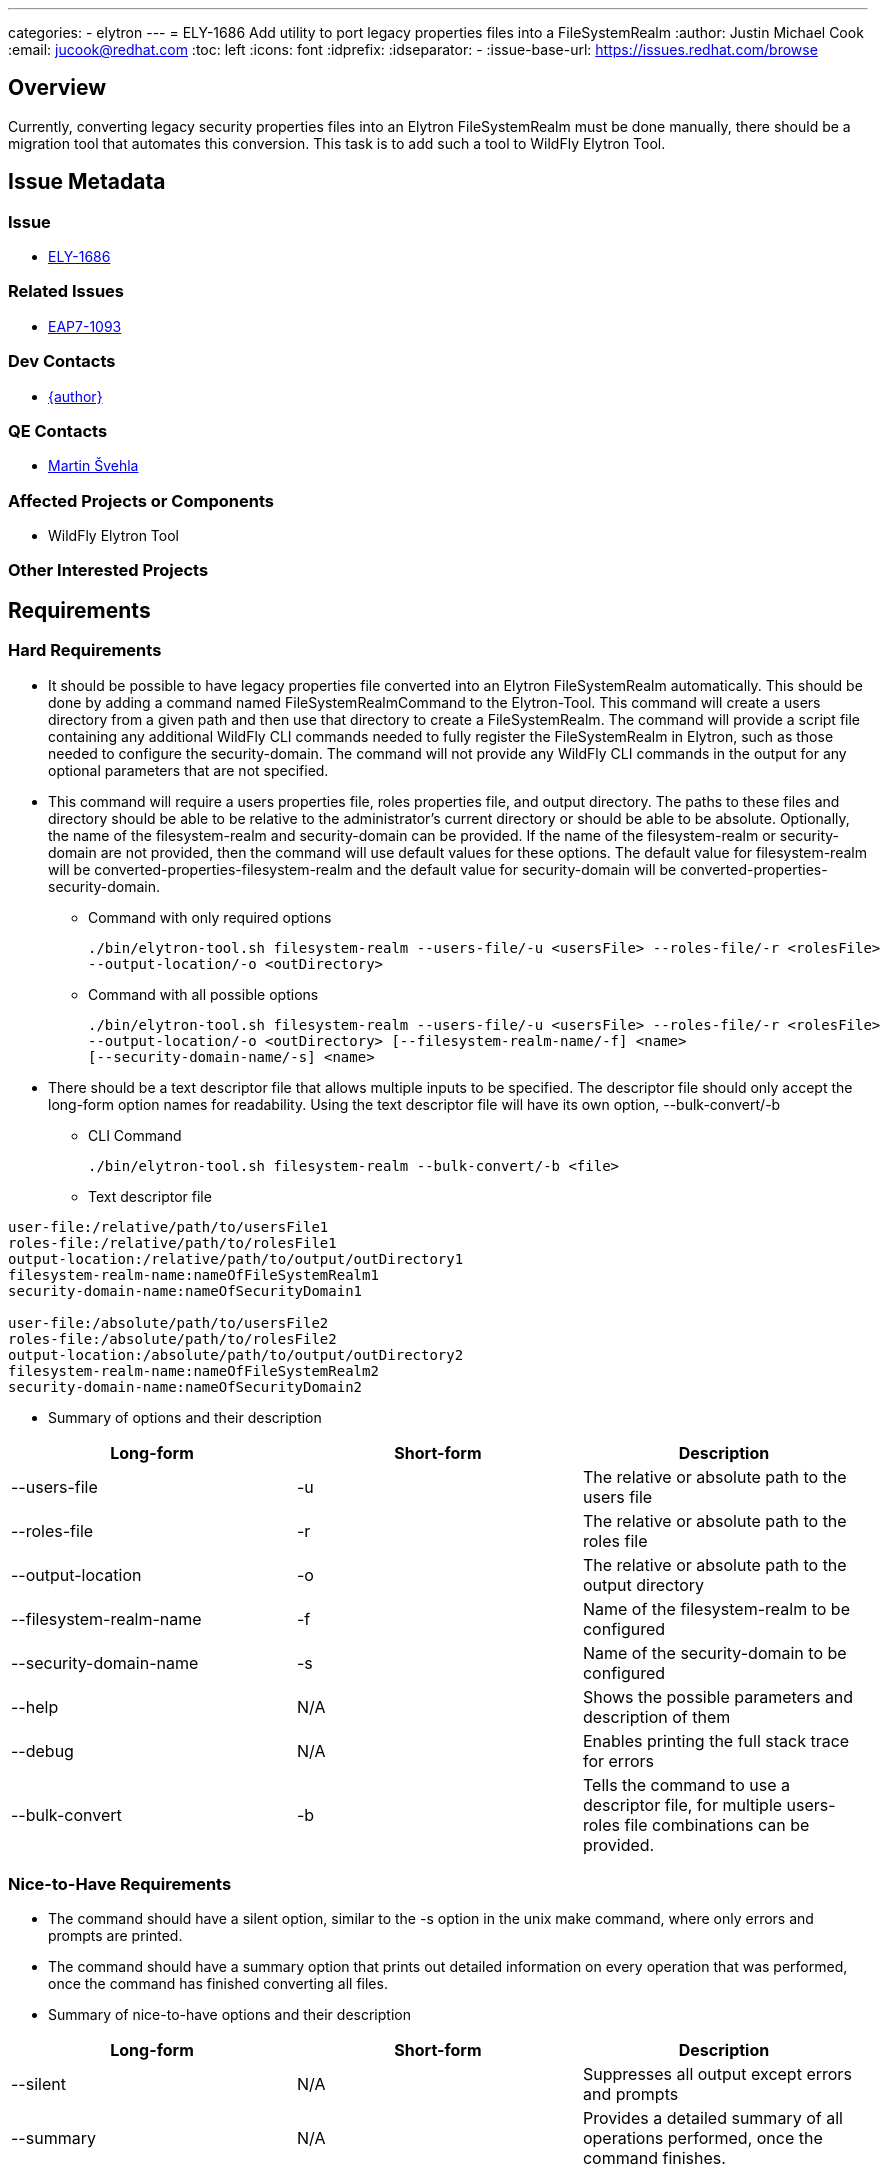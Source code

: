 ---
categories:
  - elytron
---
= ELY-1686 Add utility to port legacy properties files into a FileSystemRealm
:author:            Justin Michael Cook
:email:             jucook@redhat.com
:toc:               left
:icons:             font
:idprefix:
:idseparator:       -
:issue-base-url:    https://issues.redhat.com/browse

== Overview

Currently, converting legacy security properties files into an Elytron FileSystemRealm
must be done manually, there should be a migration tool that automates this conversion.
This task is to add such a tool to WildFly Elytron Tool.

== Issue Metadata

=== Issue

* https://issues.redhat.com/browse/ELY-1686[ELY-1686]

=== Related Issues

* https://issues.redhat.com/browse/EAP7-1093[EAP7-1093]

=== Dev Contacts

* mailto:{email}[{author}]

=== QE Contacts

* mailto:msvehla@redhat.com[Martin Švehla]

=== Affected Projects or Components

* WildFly Elytron Tool

=== Other Interested Projects

== Requirements

=== Hard Requirements

* It should be possible to have legacy properties file converted into an Elytron
FileSystemRealm automatically. This should be done by adding a command named
FileSystemRealmCommand to the Elytron-Tool. This command will create a users directory from
a given path and then use that directory to create a FileSystemRealm. The command will provide
a script file containing any additional WildFly CLI commands needed to fully register the
FileSystemRealm in Elytron, such as those needed to configure the security-domain.
The command will not provide any WildFly CLI commands in the output for any optional parameters
that are not specified.

* This command will require a users properties file, roles properties file, and output
directory. The paths to these files and directory should be able to be
relative to the administrator's current directory or should be able to be absolute.
Optionally, the name of the filesystem-realm and security-domain can be provided.
If the name of the filesystem-realm or security-domain are not provided, then the command
will use default values for these options. The default value for filesystem-realm will be
converted-properties-filesystem-realm and the default value for security-domain will be
converted-properties-security-domain.

** Command with only required options
[source,bash]
./bin/elytron-tool.sh filesystem-realm --users-file/-u <usersFile> --roles-file/-r <rolesFile>
--output-location/-o <outDirectory>

** Command with all possible options
[source,bash]
./bin/elytron-tool.sh filesystem-realm --users-file/-u <usersFile> --roles-file/-r <rolesFile>
--output-location/-o <outDirectory> [--filesystem-realm-name/-f] <name>
[--security-domain-name/-s] <name>

* There should be a text descriptor file that allows multiple inputs to be specified. The
descriptor file should only accept the long-form option names for readability. Using the
text descriptor file will have its own option, --bulk-convert/-b

** CLI Command
[source,bash]
./bin/elytron-tool.sh filesystem-realm --bulk-convert/-b <file>

** Text descriptor file
[source,text]
----
user-file:/relative/path/to/usersFile1
roles-file:/relative/path/to/rolesFile1
output-location:/relative/path/to/output/outDirectory1
filesystem-realm-name:nameOfFileSystemRealm1
security-domain-name:nameOfSecurityDomain1

user-file:/absolute/path/to/usersFile2
roles-file:/absolute/path/to/rolesFile2
output-location:/absolute/path/to/output/outDirectory2
filesystem-realm-name:nameOfFileSystemRealm2
security-domain-name:nameOfSecurityDomain2
----

* Summary of options and their description
|===
|Long-form |Short-form |Description

| --users-file
| -u
| The relative or absolute path to the users file

| --roles-file
| -r
| The relative or absolute path to the roles file

| --output-location
| -o
| The relative or absolute path to the output directory

| --filesystem-realm-name
| -f
| Name of the filesystem-realm to be configured

| --security-domain-name
| -s
| Name of the security-domain to be configured

| --help
| N/A
| Shows the possible parameters and description of them

| --debug
| N/A
| Enables printing the full stack trace for errors

| --bulk-convert
| -b
| Tells the command to use a descriptor file, for multiple users-roles file combinations
can be provided.
|===

=== Nice-to-Have Requirements

* The command should have a silent option, similar to the -s option in the unix make
command, where only errors and prompts are printed.
[source,bash]
./bin/elytron-tool.sh filesystem-realm [--silent] --bulk-convert/-b <file>

* The command should have a summary option that prints out detailed information on
every operation that was performed, once the command has finished converting all files.
[source,bash]
./bin/elytron-tool.sh filesystem-realm [--summary] --bulk-convert/-b <file>

* Summary of nice-to-have options and their description
|===
|Long-form |Short-form |Description

| --silent
| N/A
| Suppresses all output except errors and prompts

| --summary
| N/A
| Provides a detailed summary of all operations performed, once the command finishes.
|===

=== Non-Requirements

== Test Plan

Tests to run the new CLI operation will be added, which will be added in the
elytron-tool repository.

== Community Documentation

This new WildFly Elytron Tool operation will be documented in the WildFly documentation
under Migrate Legacy Security to Elytron Subsystem.
